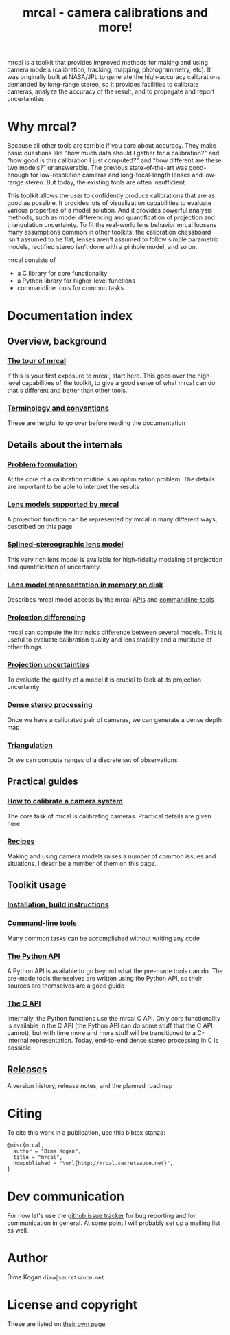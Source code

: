 #+title: mrcal - camera calibrations and more!

mrcal is a toolkit that provides improved methods for making and using camera
models (calibration, tracking, mapping, photogrammetry, etc). It was originally
built at NASA/JPL to generate the high-accuracy calibrations demanded by
long-range stereo, so it provides facilities to calibrate cameras, analyze the
accuracy of the result, and to propagate and report uncertainties.

* Why mrcal?
Because all other tools are terrible if you care about accuracy. They make basic
questions like "how much data should I gather for a calibration?" and "how good
is this calibration I just computed?" and "how different are these two models?"
unanswerable. The previous state-of-the-art was good-enough for low-resolution
cameras and long-focal-length lenses and low-range stereo. But today, the
existing tools are often insufficient.

This toolkit allows the user to confidently produce calibrations that are as
good as possible. It provides lots of visualization capabilities to evaluate
various properties of a model solution. And it provides powerful analysis
methods, such as model differencing and quantification of projection and
triangulation uncertainty. To fit the real-world lens behavior mrcal loosens
many assumptions common in other toolkits: the calibration chessboard isn't
assumed to be flat, lenses aren't assumed to follow simple parametric models,
rectified stereo isn't done with a pinhole model, and so on.

mrcal consists of

- a C library for core functionality
- a Python library for higher-level functions
- commandline tools for common tasks

* Documentation index
** Overview, background
*** [[file:tour.org][The tour of mrcal]]
If this is your first exposure to mrcal, start here. This goes over the
high-level capabilities of the toolkit, to give a good sense of what mrcal can
do that's different and better than other tools.

*** [[file:conventions.org][Terminology and conventions]]
These are helpful to go over before reading the documentation

** Details about the internals
*** [[file:formulation.org][Problem formulation]]
At the core of a calibration routine is an optimization problem. The details are
important to be able to interpret the results

*** [[file:lensmodels.org][Lens models supported by mrcal]]
A projection function can be represented by mrcal in many different ways,
described on this page

*** [[file:splined-models.org][Splined-stereographic lens model]]
This very rich lens model is available for high-fidelity modeling of projection
and quantification of uncertainty.

*** [[file:cameramodels.org][Lens model representation in memory on disk]]
Describes mrcal model access by the mrcal [[file:python-api.org][APIs]] and [[file:commandline-tools.org][commandline-tools]]

*** [[file:differencing.org][Projection differencing]]
mrcal can compute the intrinsics difference between several models. This is
useful to evaluate calibration quality and lens stability and a multitude of
other things.

*** [[File:uncertainty.org][Projection uncertainties]]
To evaluate the quality of a model it is crucial to look at its projection
uncertainty

*** [[file:stereo.org][Dense stereo processing]]
Once we have a calibrated pair of cameras, we can generate a dense depth map

*** [[file:triangulation.org][Triangulation]]
Or we can compute ranges of a discrete set of observations

** Practical guides
*** [[file:how-to-calibrate.org][How to calibrate a camera system]]
The core task of mrcal is calibrating cameras. Practical details are given here

*** [[file:recipes.org][Recipes]]
Making and using camera models raises a number of common issues and situations.
I describe a number of them on this page.

** Toolkit usage
*** [[file:install.org][Installation, build instructions]]
*** [[file:commandline-tools.org][Command-line tools]]
Many common tasks can be accomplished without writing any code

*** [[file:python-api.org][The Python API]]
A Python API is available to go beyond what the pre-made tools can do. The
pre-made tools themselves are written using the Python API, so their sources are
themselves are a good guide

*** [[file:c-api.org][The C API]]
Internally, the Python functions use the mrcal C API. Only core functionality is
available in the C API (the Python API can do some stuff that the C API cannot),
but with time more and more stuff will be transitioned to a C-internal
representation. Today, end-to-end dense stereo processing in C is possible.

** [[file:versions.org][Releases]]
A version history, release notes, and the planned roadmap

* Citing
To cite this work in a publication, use this bibtex stanza:

#+begin_example
@misc{mrcal,
  author = "Dima Kogan",
  title = "mrcal",
  howpublished = "\url{http://mrcal.secretsauce.net}",
}
#+end_example

* Dev communication
For now let's use the [[https://github.com/dkogan/mrcal/issues][github issue tracker]] for bug reporting and for
communication in general. At some point I will probably set up a mailing list as
well.

* Author
Dima Kogan =dima@secretsauce.net=

* License and copyright
These are listed on [[file:copyrights.org][their own page]].
